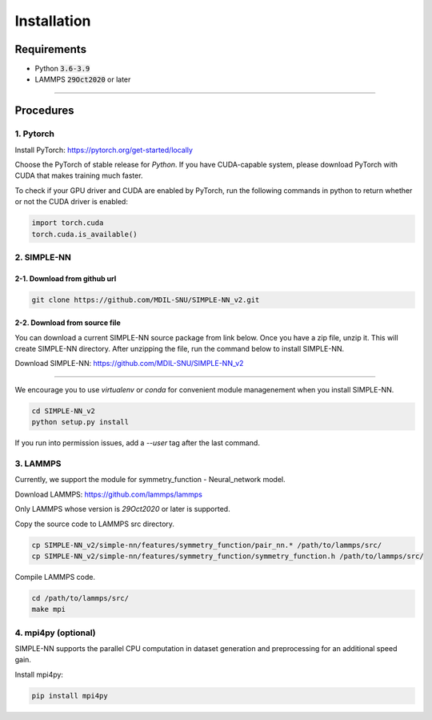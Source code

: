 .. _install:

============
Installation
============

------------
Requirements
------------
- Python :code:`3.6-3.9`
- LAMMPS :code:`29Oct2020` or later

----

----------
Procedures
----------

1. Pytorch
----------
Install PyTorch: https://pytorch.org/get-started/locally

Choose the PyTorch of stable release for `Python`. If you have CUDA-capable system, please download PyTorch with CUDA that makes training much faster.

To check if your GPU driver and CUDA are enabled by PyTorch, run the following commands in python to return whether or not the CUDA driver is enabled: 

.. code-block:: python3

    import torch.cuda
    torch.cuda.is_available()

2. SIMPLE-NN
------------

2-1. Download from github url
=============================
.. code-block:: bash

    git clone https://github.com/MDIL-SNU/SIMPLE-NN_v2.git

2-2. Download from source file
==============================
You can download a current SIMPLE-NN source package from link below. 
Once you have a zip file, unzip it. This will create SIMPLE-NN directory.
After unzipping the file, run the command below to install SIMPLE-NN.

Download SIMPLE-NN: https://github.com/MDIL-SNU/SIMPLE-NN_v2

----

We encourage you to use `virtualenv` or `conda` for convenient module managenement when you install SIMPLE-NN.

.. code-block:: bash

    cd SIMPLE-NN_v2
    python setup.py install

If you run into permission issues, add a `--user` tag after the last command.

3. LAMMPS
---------
Currently, we support the module for symmetry_function - Neural_network model.

Download LAMMPS: https://github.com/lammps/lammps

Only LAMMPS whose version is `29Oct2020` or later is supported.

Copy the source code to LAMMPS src directory.

.. code-block:: bash

    cp SIMPLE-NN_v2/simple-nn/features/symmetry_function/pair_nn.* /path/to/lammps/src/
    cp SIMPLE-NN_v2/simple-nn/features/symmetry_function/symmetry_function.h /path/to/lammps/src/

Compile LAMMPS code.

.. code-block:: bash

    cd /path/to/lammps/src/
    make mpi

4. mpi4py (optional)
--------------------
SIMPLE-NN supports the parallel CPU computation in dataset generation and preprocessing for an additional speed gain.

Install mpi4py:

.. code-block:: bash

    pip install mpi4py
